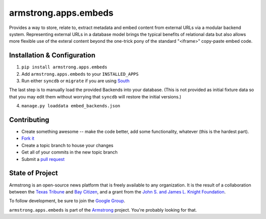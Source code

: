 armstrong.apps.embeds
========================
Provides a way to store, relate to, extract metadata and embed content from
external URLs via a modular backend system. Representing external URLs in a
database model brings the typical benefits of relational data but also allows
more flexible use of the exteral content beyond the one-trick pony of the
standard "<iframe>" copy-paste embed code.


Installation & Configuration
----------------------------
1. ``pip install armstrong.apps.embeds``

2. Add ``armstrong.apps.embeds`` to your ``INSTALLED_APPS``

3. Run either ``syncdb`` or ``migrate`` if you are using `South`_

The last step is to manually load the provided Backends into your database.
(This is not provided as initial fixture data so that you may edit them
without worrying that ``syncdb`` will restore the initial versions.)

4. ``manage.py loaddata embed_backends.json``

.. _South: http://south.aeracode.org/


Contributing
------------
* Create something awesome -- make the code better, add some functionality,
  whatever (this is the hardest part).
* `Fork it`_
* Create a topic branch to house your changes
* Get all of your commits in the new topic branch
* Submit a `pull request`_


State of Project
----------------
Armstrong is an open-source news platform that is freely available to any
organization.  It is the result of a collaboration between the `Texas Tribune`_
and `Bay Citizen`_, and a grant from the `John S. and James L. Knight
Foundation`_.

To follow development, be sure to join the `Google Group`_.

``armstrong.apps.embeds`` is part of the `Armstrong`_ project.  You're
probably looking for that.


.. _Armstrong: http://www.armstrongcms.org/
.. _Bay Citizen: http://www.baycitizen.org/
.. _John S. and James L. Knight Foundation: http://www.knightfoundation.org/
.. _Texas Tribune: http://www.texastribune.org/
.. _Google Group: http://groups.google.com/group/armstrongcms
.. _pull request: http://help.github.com/pull-requests/
.. _Fork it: http://help.github.com/forking/
